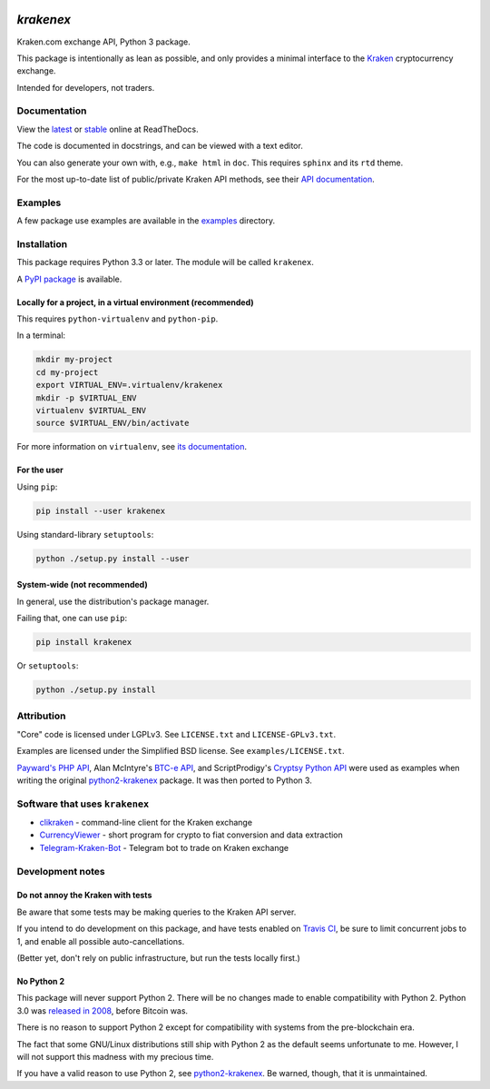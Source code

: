 .. image:: https://travis-ci.org/veox/python3-krakenex.svg?branch=master
   :alt: Latest Travis continuous integration build
   :target: https://travis-ci.org/veox/python3-krakenex
.. image:: https://badges.gitter.im/python3-krakenex/Lobby.svg
   :alt: Join the chat at https://gitter.im/python3-krakenex/Lobby
   :target: https://gitter.im/python3-krakenex/Lobby?utm_source=badge&utm_medium=badge&utm_campaign=pr-badge&utm_content=badge


`krakenex`
==========

Kraken.com exchange API, Python 3 package.

This package is intentionally as lean as possible, and only
provides a minimal interface to the `Kraken`_ cryptocurrency
exchange.

Intended for developers, not traders.

.. _Kraken: https://kraken.com/


Documentation
-------------

View the latest_ or stable_ online at ReadTheDocs.

The code is documented in docstrings, and can be viewed with a text editor.

You can also generate your own with, e.g., ``make html`` in ``doc``.
This requires ``sphinx`` and its ``rtd`` theme.

For the most up-to-date list of public/private Kraken API methods, see
their `API documentation`_.

.. _latest: https://python3-krakenex.readthedocs.io/en/latest/
.. _stable: https://python3-krakenex.readthedocs.io/en/stable/
.. _API documentation: https://www.kraken.com/help/api


Examples
--------

A few package use examples are available in the examples_ directory.

.. _examples: examples/


Installation
------------

This package requires Python 3.3 or later. The module will be called
``krakenex``.

A `PyPI package`_ is available.

.. _PyPI package: https://pypi.python.org/pypi/krakenex


Locally for a project, in a virtual environment (recommended)
^^^^^^^^^^^^^^^^^^^^^^^^^^^^^^^^^^^^^^^^^^^^^^^^^^^^^^^^^^^^^

This requires ``python-virtualenv`` and ``python-pip``.

In a terminal:

.. code-block:: sh

   mkdir my-project
   cd my-project
   export VIRTUAL_ENV=.virtualenv/krakenex
   mkdir -p $VIRTUAL_ENV
   virtualenv $VIRTUAL_ENV
   source $VIRTUAL_ENV/bin/activate

For more information on ``virtualenv``, see `its documentation`_.

.. _its documentation: https://virtualenv.pypa.io/en/stable/

For the user
^^^^^^^^^^^^

Using ``pip``:

.. code-block:: sh

   pip install --user krakenex

Using standard-library ``setuptools``:

.. code-block:: sh

   python ./setup.py install --user

System-wide (not recommended)
^^^^^^^^^^^^^^^^^^^^^^^^^^^^^

In general, use the distribution's package manager.

Failing that, one can use ``pip``:

.. code-block:: sh

   pip install krakenex

Or ``setuptools``:

.. code-block:: sh

   python ./setup.py install


Attribution
-----------

"Core" code is licensed under LGPLv3. See ``LICENSE.txt`` and
``LICENSE-GPLv3.txt``.

Examples are licensed under the Simplified BSD license. See
``examples/LICENSE.txt``.

`Payward's PHP API`_, Alan McIntyre's `BTC-e API`_,
and ScriptProdigy's `Cryptsy Python API`_ were used as
examples when writing the original python2-krakenex_ package.
It was then ported to Python 3.

.. _Payward's PHP API: https://github.com/payward/kraken-api-client
.. _BTC-e API: https://github.com/alanmcintyre/btce-api
.. _Cryptsy Python API: https://github.com/ScriptProdigy/CryptsyPythonAPI
.. _python2-krakenex: https://github.com/veox/python2-krakenex


Software that uses ``krakenex``
-------------------------------

* clikraken_ - command-line client for the Kraken exchange
* CurrencyViewer_ - short program for crypto to fiat conversion and data extraction
* Telegram-Kraken-Bot_ - Telegram bot to trade on Kraken exchange

.. _clikraken: https://github.com/zertrin/clikraken
.. _CurrencyViewer: https://github.com/smechaab/krakenex-CurrencyViewer
.. _Telegram-Kraken-Bot: https://github.com/Endogen/Telegram-Kraken-Bot


Development notes
-----------------

Do not annoy the Kraken with tests
^^^^^^^^^^^^^^^^^^^^^^^^^^^^^^^^^^

Be aware that some tests may be making queries to the Kraken API server.

If you intend to do development on this package, and have tests enabled
on `Travis CI`_, be sure to limit concurrent jobs to 1, and enable all
possible auto-cancellations.

(Better yet, don't rely on public infrastructure, but run the tests
locally first.)

.. _Travis CI: https://travis-ci.org

No Python 2
^^^^^^^^^^^

This package will never support Python 2. There will be no changes made
to enable compatibility with Python 2. Python 3.0 was `released in
2008`_, before Bitcoin was.

There is no reason to support Python 2 except for compatibility with
systems from the pre-blockchain era.

The fact that some GNU/Linux distributions still ship with Python 2 as
the default seems unfortunate to me. However, I will not support this
madness with my precious time.

If you have a valid reason to use Python 2, see python2-krakenex_. Be
warned, though, that it is unmaintained.

.. _released in 2008: https://en.wikipedia.org/wiki/History_of_Python#Version_3.0
